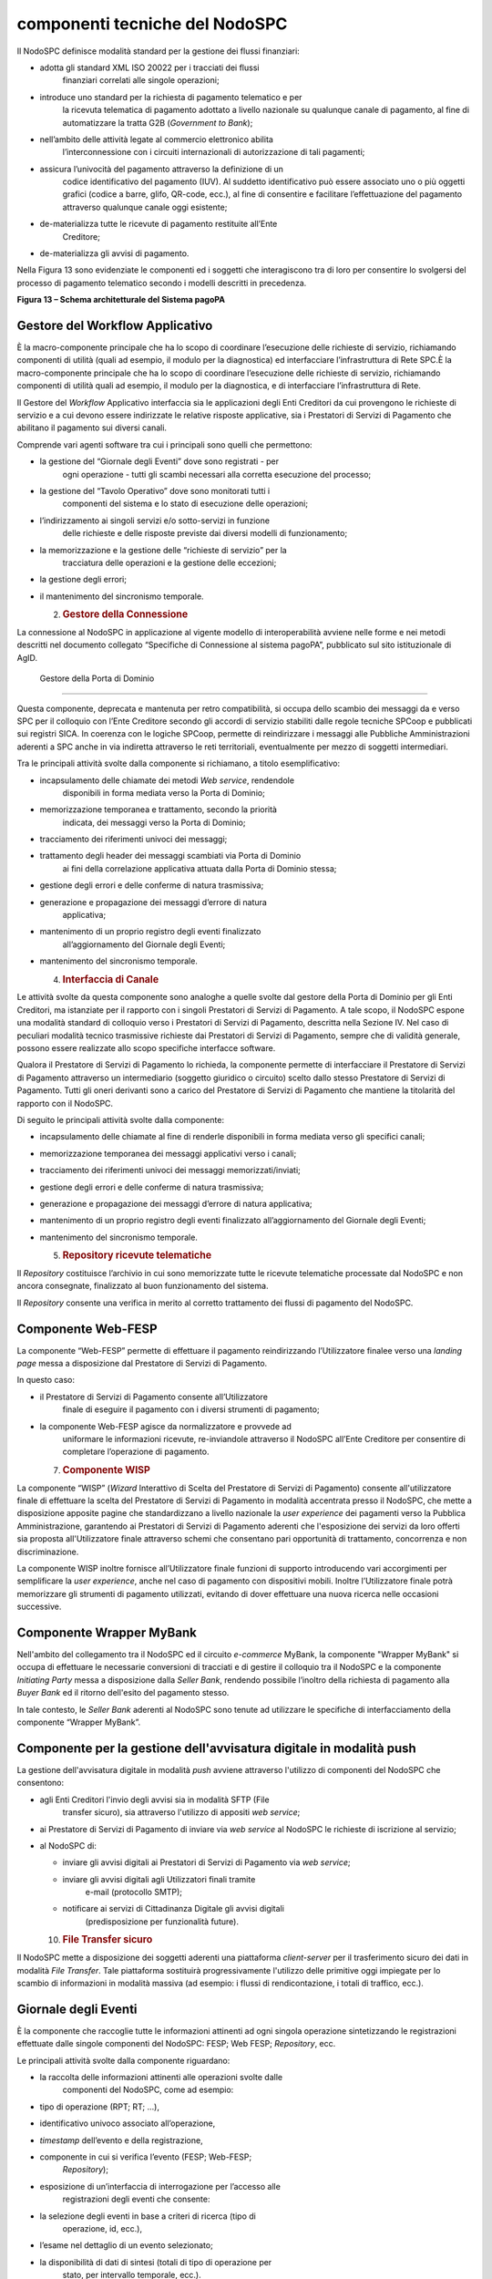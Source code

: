 componenti tecniche del NodoSPC
===============================

Il NodoSPC definisce modalità standard per la gestione dei flussi
finanziari:

-  adotta gli standard XML ISO 20022 per i tracciati dei flussi
      finanziari correlati alle singole operazioni;

-  introduce uno standard per la richiesta di pagamento telematico e per
      la ricevuta telematica di pagamento adottato a livello nazionale
      su qualunque canale di pagamento, al fine di automatizzare la
      tratta G2B (*Government to Bank*);

-  nell’ambito delle attività legate al commercio elettronico abilita
      l’interconnessione con i circuiti internazionali di autorizzazione
      di tali pagamenti;

-  assicura l’univocità del pagamento attraverso la definizione di un
      codice identificativo del pagamento (IUV). Al suddetto
      identificativo può essere associato uno o più oggetti grafici
      (codice a barre, glifo, QR-code, ecc.), al fine di consentire e
      facilitare l’effettuazione del pagamento attraverso qualunque
      canale oggi esistente;

-  de-materializza tutte le ricevute di pagamento restituite all’Ente
      Creditore;

-  de-materializza gli avvisi di pagamento.

Nella Figura 13 sono evidenziate le componenti ed i soggetti che
interagiscono tra di loro per consentire lo svolgersi del processo di
pagamento telematico secondo i modelli descritti in precedenza.

|image0|

**Figura 13 – Schema architetturale del Sistema pagoPA**

Gestore del Workflow Applicativo
--------------------------------

È la macro-componente principale che ha lo scopo di coordinare
l’esecuzione delle richieste di servizio, richiamando componenti di
utilità (quali ad esempio, il modulo per la diagnostica) ed
interfacciare l’infrastruttura di Rete SPC.È la macro-componente
principale che ha lo scopo di coordinare l’esecuzione delle richieste di
servizio, richiamando componenti di utilità quali ad esempio, il modulo
per la diagnostica, e di interfacciare l’infrastruttura di Rete.

Il Gestore del *Workflow* Applicativo interfaccia sia le applicazioni
degli Enti Creditori da cui provengono le richieste di servizio e a cui
devono essere indirizzate le relative risposte applicative, sia i
Prestatori di Servizi di Pagamento che abilitano il pagamento sui
diversi canali.

Comprende vari agenti software tra cui i principali sono quelli che
permettono:

-  la gestione del “Giornale degli Eventi” dove sono registrati - per
      ogni operazione - tutti gli scambi necessari alla corretta
      esecuzione del processo;

-  la gestione del “Tavolo Operativo” dove sono monitorati tutti i
      componenti del sistema e lo stato di esecuzione delle operazioni;

-  l’indirizzamento ai singoli servizi e/o sotto-servizi in funzione
      delle richieste e delle risposte previste dai diversi modelli di
      funzionamento;

-  la memorizzazione e la gestione delle “richieste di servizio” per la
      tracciatura delle operazioni e la gestione delle eccezioni;

-  la gestione degli errori;

-  il mantenimento del sincronismo temporale.

   2. .. rubric:: Gestore della Connessione
         :name: gestore-della-connessione

La connessione al NodoSPC in applicazione al vigente modello di
interoperabilità avviene nelle forme e nei metodi descritti nel
documento collegato “Specifiche di Connessione al sistema pagoPA”,
pubblicato sul sito istituzionale di AgID.

 Gestore della Porta di Dominio
-------------------------------

Questa componente, deprecata e mantenuta per retro compatibilità, si
occupa dello scambio dei messaggi da e verso SPC per il colloquio con
l’Ente Creditore secondo gli accordi di servizio stabiliti dalle regole
tecniche SPCoop e pubblicati sui registri SICA. In coerenza con le
logiche SPCoop, permette di reindirizzare i messaggi alle Pubbliche
Amministrazioni aderenti a SPC anche in via indiretta attraverso le reti
territoriali, eventualmente per mezzo di soggetti intermediari.

Tra le principali attività svolte dalla componente si richiamano, a
titolo esemplificativo:

-  incapsulamento delle chiamate dei metodi *Web service*, rendendole
      disponibili in forma mediata verso la Porta di Dominio;

-  memorizzazione temporanea e trattamento, secondo la priorità
      indicata, dei messaggi verso la Porta di Dominio;

-  tracciamento dei riferimenti univoci dei messaggi;

-  trattamento degli header dei messaggi scambiati via Porta di Dominio
      ai fini della correlazione applicativa attuata dalla Porta di
      Dominio stessa;

-  gestione degli errori e delle conferme di natura trasmissiva;

-  generazione e propagazione dei messaggi d’errore di natura
      applicativa;

-  mantenimento di un proprio registro degli eventi finalizzato
      all’aggiornamento del Giornale degli Eventi;

-  mantenimento del sincronismo temporale.

   4. .. rubric:: Interfaccia di Canale
         :name: interfaccia-di-canale

Le attività svolte da questa componente sono analoghe a quelle svolte
dal gestore della Porta di Dominio per gli Enti Creditori, ma istanziate
per il rapporto con i singoli Prestatori di Servizi di Pagamento. A tale
scopo, il NodoSPC espone una modalità standard di colloquio verso i
Prestatori di Servizi di Pagamento, descritta nella Sezione IV. Nel caso
di peculiari modalità tecnico trasmissive richieste dai Prestatori di
Servizi di Pagamento, sempre che di validità generale, possono essere
realizzate allo scopo specifiche interfacce software.

Qualora il Prestatore di Servizi di Pagamento lo richieda, la componente
permette di interfacciare il Prestatore di Servizi di Pagamento
attraverso un intermediario (soggetto giuridico o circuito) scelto dallo
stesso Prestatore di Servizi di Pagamento. Tutti gli oneri derivanti
sono a carico del Prestatore di Servizi di Pagamento che mantiene la
titolarità del rapporto con il NodoSPC.

Di seguito le principali attività svolte dalla componente:

-  incapsulamento delle chiamate al fine di renderle disponibili in
   forma mediata verso gli specifici canali;

-  memorizzazione temporanea dei messaggi applicativi verso i canali;

-  tracciamento dei riferimenti univoci dei messaggi
   memorizzati/inviati;

-  gestione degli errori e delle conferme di natura trasmissiva;

-  generazione e propagazione dei messaggi d’errore di natura
   applicativa;

-  mantenimento di un proprio registro degli eventi finalizzato
   all’aggiornamento del Giornale degli Eventi;

-  mantenimento del sincronismo temporale.

   5. .. rubric:: Repository ricevute telematiche
         :name: repository-ricevute-telematiche

Il *Repository* costituisce l’archivio in cui sono memorizzate tutte le
ricevute telematiche processate dal NodoSPC e non ancora consegnate,
finalizzato al buon funzionamento del sistema.

Il *Repository* consente una verifica in merito al corretto trattamento
dei flussi di pagamento del NodoSPC.

Componente Web-FESP
-------------------

La componente “Web-FESP” permette di effettuare il pagamento
reindirizzando l’Utilizzatore finalee verso una *landing page* messa a
disposizione dal Prestatore di Servizi di Pagamento.

In questo caso:

-  il Prestatore di Servizi di Pagamento consente all’Utilizzatore
      finale di eseguire il pagamento con i diversi strumenti di
      pagamento;

-  la componente Web-FESP agisce da normalizzatore e provvede ad
      uniformare le informazioni ricevute, re-inviandole attraverso il
      NodoSPC all’Ente Creditore per consentire di completare
      l’operazione di pagamento.

   7. .. rubric:: Componente WISP
         :name: componente-wisp

La componente “WISP” (*Wizard* Interattivo di Scelta del Prestatore di
Servizi di Pagamento) consente all'utilizzatore finale di effettuare la
scelta del Prestatore di Servizi di Pagamento in modalità accentrata
presso il NodoSPC, che mette a disposizione apposite pagine che
standardizzano a livello nazionale la *user experience* dei pagamenti
verso la Pubblica Amministrazione, garantendo ai Prestatori di Servizi
di Pagamento aderenti che l'esposizione dei servizi da loro offerti sia
proposta all'Utilizzatore finale attraverso schemi che consentano pari
opportunità di trattamento, concorrenza e non discriminazione.

La componente WISP inoltre fornisce all’Utilizzatore finale funzioni di
supporto introducendo vari accorgimenti per semplificare la *user
experience*, anche nel caso di pagamento con dispositivi mobili. Inoltre
l’Utilizzatore finale potrà memorizzare gli strumenti di pagamento
utilizzati, evitando di dover effettuare una nuova ricerca nelle
occasioni successive.

Componente Wrapper MyBank 
--------------------------

Nell'ambito del collegamento tra il NodoSPC ed il circuito *e-commerce*
MyBank, la componente "Wrapper MyBank" si occupa di effettuare le
necessarie conversioni di tracciati e di gestire il colloquio tra il
NodoSPC e la componente *Initiating Party* messa a disposizione dalla
*Seller Bank*, rendendo possibile l’inoltro della richiesta di pagamento
alla *Buyer Bank* ed il ritorno dell'esito del pagamento stesso.

In tale contesto, le *Seller Bank* aderenti al NodoSPC sono tenute ad
utilizzare le specifiche di interfacciamento della componente “Wrapper
MyBank”.

Componente per la gestione dell'avvisatura digitale in modalità push 
---------------------------------------------------------------------

La gestione dell'avvisatura digitale in modalità *push* avviene
attraverso l'utilizzo di componenti del NodoSPC che consentono:

-  agli Enti Creditori l'invio degli avvisi sia in modalità SFTP (File
      transfer sicuro), sia attraverso l'utilizzo di appositi *web
      service*;

-  ai Prestatore di Servizi di Pagamento di inviare via *web service* al
   NodoSPC le richieste di iscrizione al servizio;

-  al NodoSPC di:

   -  inviare gli avvisi digitali ai Prestatori di Servizi di Pagamento
      via *web service*;

   -  inviare gli avvisi digitali agli Utilizzatori finali tramite
         e-mail (protocollo SMTP);

   -  notificare ai servizi di Cittadinanza Digitale gli avvisi digitali
         (predisposizione per funzionalità future).

   10. .. rubric:: File Transfer sicuro
          :name: file-transfer-sicuro

Il NodoSPC mette a disposizione dei soggetti aderenti una piattaforma
*client-server* per il trasferimento sicuro dei dati in modalità *File
Transfer*. Tale piattaforma sostituirà progressivamente l'utilizzo delle
primitive oggi impiegate per lo scambio di informazioni in modalità
massiva (ad esempio: i flussi di rendicontazione, i totali di traffico,
ecc.).

Giornale degli Eventi
---------------------

È la componente che raccoglie tutte le informazioni attinenti ad ogni
singola operazione sintetizzando le registrazioni effettuate dalle
singole componenti del NodoSPC: FESP; Web FESP; *Repository*, ecc.

Le principali attività svolte dalla componente riguardano:

-  la raccolta delle informazioni attinenti alle operazioni svolte dalle
      componenti del NodoSPC, come ad esempio:

-  tipo di operazione (RPT; RT; …),

-  identificativo univoco associato all’operazione,

-  *timestamp* dell’evento e della registrazione,

-  componente in cui si verifica l’evento (FESP; Web-FESP;
      *Repository*);

-  esposizione di un’interfaccia di interrogazione per l’accesso alle
      registrazioni degli eventi che consente:

-  la selezione degli eventi in base a criteri di ricerca (tipo di
      operazione, id, ecc.),

-  l’esame nel dettaglio di un evento selezionato;

-  la disponibilità di dati di sintesi (totali di tipo di operazione per
      stato, per intervallo temporale, ecc.).

   12. .. rubric:: Componenti di utilità
          :name: componenti-di-utilità

Le componenti di utilità rappresentano un insieme di componenti “di
servizio” invocate, in base alle necessità, dal *Workflow* Applicativo
per svolgere ruoli informativi specifici e utilizzabili da più servizi
applicativi all'interno del NodoSPC:

-  traduttore XML: struttura e assembla i messaggi XML dei servizi;

-  modulo crittografia: cifra/decifra informazioni e gestisce i
      certificati crittografici;

-  modulo diagnostico: effettua controlli di natura sintattica e alcuni
      controlli semantici.

Ognuna delle componenti di utilità, oltre ad attività specifiche alla
propria funzione, svolge le attività di interfacciamento ed integrazione
con il gestore del *Workflow* Applicativo.

Sistema di monitoring 
----------------------

Il sistema di *monitoring* svolge attività di controllo complessivo per
quanto attiene alle tematiche di monitoraggio. Tale componente deve
essere considerata come una entità logica indipendente, con un proprio
*workflow* specifico e proprie regole di funzionamento, in grado,
quindi, di verificare malfunzionamenti e condizioni di errore di
qualsiasi altro modulo.

Nel sistema di *monitoring* è allocata la funzione di *throttling* che
limita l’utilizzo del Sistema pagoPA oltre le possibilità di carico da
cui possa conseguire il verificarsi di disservizi generali. Tale
funzionalità viene innescata automaticamente nel caso in cui un Ente
Creditore tenti di avviare, nell’unità di tempo, un numero di operazioni
di pagamento superiori ai fabbisogni da esso stesso dichiarati. Le
regole di *throttling* sono indicate nel documento “\ *Indicatori di
qualità per i Soggetti Aderenti*\ ” pubblicato sul sito istituzionale
dell’Agenzia per l’Italia Digitale.

Sistema di Gestione del Tavolo Operativo
----------------------------------------

Il sistema ha lo scopo di fornire il supporto necessario alle attività
del Tavolo Operativo, monitorando le altre componenti applicative e
avendo accesso alle informazioni relative ad ogni richiesta di
intervento.

Fra le funzioni di supporto al Tavolo operativo è messo a disposizione
un sistema di *Interactive Voice Response* (IVR, Risposta Vocale
Interattiva) per istradare le chiamate vocali, integrato a un sistema di
*trouble-ticketing* per tracciare tutte le attività di assistenza.

Controlli
---------

Tutti i flussi/dati scambiati e previsti dai Servizi di Nodo devono
risultare conformi agli Standard di Servizio.

Qualora fosse riscontrata una mancata conformità a detti Standard di
Servizio, il soggetto ricevente ha l’obbligo:

-  di bloccare l’esecuzione del relativo flusso elaborativo e di
      trattamento dei dati;

-  rendere disponibile un’evidenza dello stato del flusso a fronte di
      una eventuale situazione di blocco del flusso stesso.

   16. .. rubric:: Servizi applicativi opzionali
          :name: servizi-applicativi-opzionali

Rientrano in questa tipologia le funzioni che il Servizio mette a
disposizione dei soggetti appartenenti al Dominio e che possono da
questi essere utilizzate nell’ambito dello svolgimento delle proprie
attività.

Totali di traffico
~~~~~~~~~~~~~~~~~~

Il servizio di quadratura dei flussi di traffico mette a disposizione
dei soggetti appartenenti al Dominio che ne facciano richiesta, un
flusso periodico relativo a tutte le interazioni (RPT e RT) transitate
attraverso il NodoSPC e di stretta pertinenza del singolo richiedente.

Il NodoSPC mette a disposizione dell’Ente Creditore e del Prestatore di
Servizi di Pagamento gli strumenti per la ricezione di tali flussi.

Il periodo temporale durante il quale saranno disponibili i flussi
relativi ai “Totali di Traffico” non potrà superare i 10 giorni di
calendario e sarà comunque pubblicato sul sito dell’Agenzia per l’Italia
Digitale.

.. |image0| image:: media_ComponentiTecnicheNodo/media/image1.png
   :width: 5.51181in
   :height: 3.85849in
